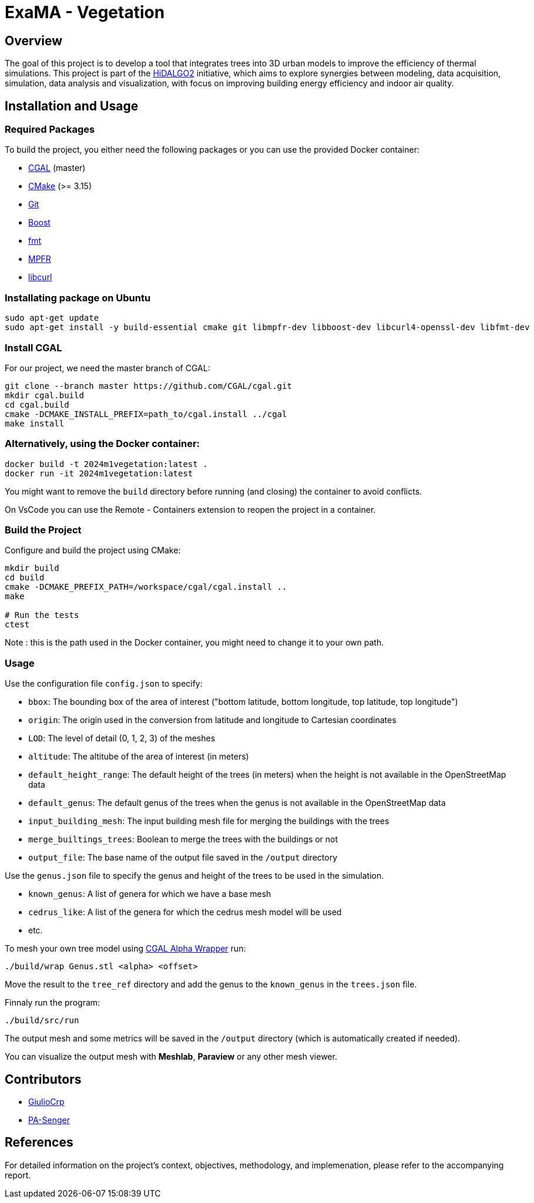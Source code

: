 = ExaMA - Vegetation

== Overview

The goal of this project is to develop a tool that integrates trees into 3D urban models to improve the efficiency of thermal simulations. This project is part of the https://www.hidalgo2.eu[HiDALGO2] initiative, which aims to explore synergies between modeling, data acquisition, simulation, data analysis and visualization, with focus on improving building energy efficiency and indoor air quality.

== Installation and Usage

=== Required Packages

To build the project, you either need the following packages or you can use the provided Docker container:

- https://www.cgal.org/[CGAL] (master)
- https://cmake.org/[CMake] (>= 3.15)
- https://git-scm.com/[Git]
- https://www.boost.org/[Boost]
- https://fmt.dev/[fmt]
- https://www.mpfr.org/[MPFR]
- https://curl.se/[libcurl]

=== Installating package on Ubuntu

```bash
sudo apt-get update
sudo apt-get install -y build-essential cmake git libmpfr-dev libboost-dev libcurl4-openssl-dev libfmt-dev
```

=== Install CGAL
For our project, we need the master branch of CGAL:
```bash
git clone --branch master https://github.com/CGAL/cgal.git
mkdir cgal.build
cd cgal.build
cmake -DCMAKE_INSTALL_PREFIX=path_to/cgal.install ../cgal
make install
```

=== Alternatively, using the Docker container:
```bash
docker build -t 2024m1vegetation:latest .
docker run -it 2024m1vegetation:latest
```

You might want to remove the `build` directory before running (and closing) the container to avoid conflicts.

On VsCode you can use the Remote - Containers extension to reopen the project in a container.

=== Build the Project
Configure and build the project using CMake:
```bash
mkdir build
cd build
cmake -DCMAKE_PREFIX_PATH=/workspace/cgal/cgal.install ..
make

# Run the tests
ctest
```

Note : this is the path used in the Docker container, you might need to change it to your own path.

=== Usage

Use the configuration file `config.json` to specify:

- `bbox`: The bounding box of the area of interest ("bottom latitude, bottom longitude, top latitude, top longitude")

- `origin`: The origin used in the conversion from latitude and longitude to Cartesian coordinates

- `LOD`: The level of detail (0, 1, 2, 3) of the meshes

- `altitude`: The altitube of the area of interest (in meters)

- `default_height_range`: The default height of the trees (in meters) when the height is not available in the OpenStreetMap data

- `default_genus`: The default genus of the trees when the genus is not available in the OpenStreetMap data

- `input_building_mesh`: The input building mesh file for merging the buildings with the trees

- `merge_builtings_trees`: Boolean to merge the trees with the buildings or not

- `output_file`: The base name of the output file saved in the `/output` directory

Use the `genus.json` file to specify the genus and height of the trees to be used in the simulation.

- `known_genus`: A list of genera for which we have a base mesh
- `cedrus_like`: A list of the genera for which the cedrus mesh model will be used
- etc.

To mesh your own tree model using link:https://doc.cgal.org/latest/Alpha_wrap_3/index.html[CGAL Alpha Wrapper] run:

```bash
./build/wrap Genus.stl <alpha> <offset>
```

Move the result to the `tree_ref` directory and add the genus to the `known_genus` in the `trees.json` file.

Finnaly run the program:
```bash
./build/src/run
```

The output mesh and some metrics will be saved in the `/output` directory (which is automatically created if needed).

You can visualize the output mesh with **Meshlab**, **Paraview** or any other mesh viewer.


== Contributors

* https://github.com/GiulioCrp[GiulioCrp]
* https://github.com/PA-Senger[PA-Senger]

== References

For detailed information on the project's context, objectives, methodology, and implemenation, please refer to the accompanying report.
